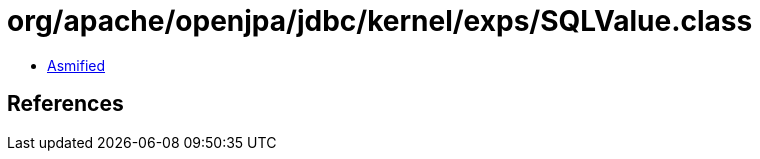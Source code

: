 = org/apache/openjpa/jdbc/kernel/exps/SQLValue.class

 - link:SQLValue-asmified.java[Asmified]

== References

